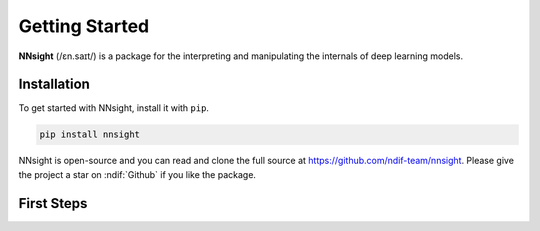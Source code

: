 Getting Started
===============

**NNsight** (/ɛn.saɪt/) is a package for the interpreting and manipulating the internals of deep learning models.

.. _installation:

Installation
------------

To get started with NNsight, install it with ``pip``. 

.. code-block:: console

   pip install nnsight

NNsight is open-source and you can read and clone the full source at https://github.com/ndif-team/nnsight.  Please give the project a star on :ndif:`Github` if you like the package.

First Steps
-----------

.. grid:: 2 2 3 3
   :gutter: 2

   .. grid-item-card:: Walkthrough
      :link: notebooks/tutorials/walkthrough.ipynb

      Walk through the basic functionality of the package.

   .. grid-item-card:: Features
      :link: features
      :link-type: doc

      Check out the basic features provided by :bdg-primary:`nnsight`.

   .. grid-item-card:: Tutorials
      :link: tutorials
      :link-type: doc

      See implementations of :bdg-primary:`nnsight` through common interpretability techniques.



